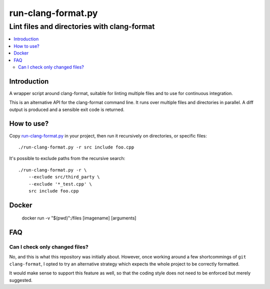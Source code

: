 =====================
 run-clang-format.py
=====================
----------------------------------------------
 Lint files and directories with clang-format
----------------------------------------------

.. contents::
   :local:

Introduction
============

A wrapper script around clang-format, suitable for linting multiple files
and to use for continuous integration.

This is an alternative API for the clang-format command line.
It runs over multiple files and directories in parallel.
A diff output is produced and a sensible exit code is returned.

.. image:: screenshot.png


How to use?
===========

Copy `run-clang-format.py <run-clang-format.py>`_ in your project,
then run it recursively on directories, or specific files::

  ./run-clang-format.py -r src include foo.cpp

It's possible to exclude paths from the recursive search::

  ./run-clang-format.py -r \
      --exclude src/third_party \
      --exclude '*_test.cpp' \
      src include foo.cpp

Docker
======
  docker run -v "$(pwd)":/files [imagename] [arguments]

FAQ
===

Can I check only changed files?
-------------------------------

No, and this is what this repository was initially about.
However, once working around a few shortcommings of ``git clang-format``,
I opted to try an alternative strategy
which expects the whole project to be correctly formatted.

It would make sense to support this feature as well,
so that the coding style does not need to be enforced but merely suggested.
